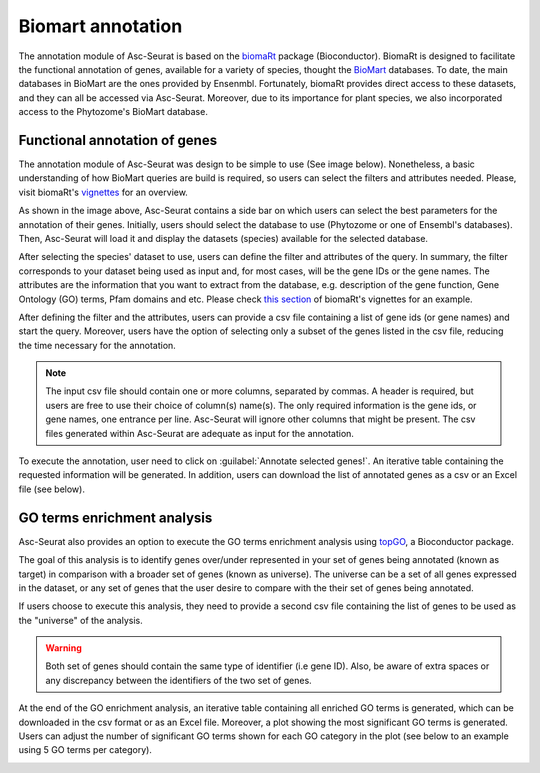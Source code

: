 .. _biomart:

******************
Biomart annotation
******************

The annotation module of Asc-Seurat is based on the `biomaRt <https://bioconductor.org/packages/release/bioc/html/biomaRt.html>`_ package (Bioconductor). BiomaRt is designed to facilitate the functional annotation of genes, available for a variety of species, thought the  `BioMart <http://www.biomart.org/>`_ databases. To date, the main databases in BioMart are the ones provided by Ensenmbl. Fortunately, biomaRt provides direct access to these datasets, and they can all be accessed via Asc-Seurat. Moreover, due to its importance for plant species, we also incorporated access to the Phytozome's BioMart database.

Functional annotation of genes
==============================

The annotation module of Asc-Seurat was design to be simple to use (See image below). Nonetheless, a basic understanding of how BioMart queries are build is required, so users can select the filters and attributes needed. Please, visit biomaRt's `vignettes <https://www.bioconductor.org/packages/devel/bioc/vignettes/biomaRt/inst/doc/accessing_ensembl.html>`_ for an overview.

.. image:: images/biomart_mod_interface.png
  :width: 95%
  :align: center

As shown in the image above, Asc-Seurat contains a side bar on which users can select the best parameters for the annotation of their genes. Initially, users should select the database to use (Phytozome or one of Ensembl's databases). Then, Asc-Seurat will load it and display the datasets (species) available for the selected database.

After selecting the species' dataset to use, users can define the filter and attributes of the query. In summary, the filter corresponds to your dataset being used as input and, for most cases, will be the gene IDs or the gene names. The attributes are the information that you want to extract from the database, e.g. description of the gene function, Gene Ontology (GO) terms, Pfam domains and etc. Please check `this section <https://www.bioconductor.org/packages/devel/bioc/vignettes/biomaRt/inst/doc/accessing_ensembl.html#searching-for-filters-and-attributes>`_ of biomaRt's vignettes for an example.

After defining the filter and the attributes, users can provide a csv file containing a list of gene ids (or gene names) and start the query. Moreover, users have the option of selecting only a subset of the genes listed in the csv file, reducing the time necessary for the annotation.

.. note::

	The input csv file should contain one or more columns, separated by commas. A header is required, but users are free to use their choice of column(s) name(s). The only required information is the gene ids, or gene names, one entrance per line. Asc-Seurat will ignore other columns that might be present. The csv files generated within Asc-Seurat are adequate as input for the annotation.

To execute the annotation, user need to click on :guilabel:`Annotate selected genes!`. An iterative table containing the requested information will be generated. In addition, users can download the list of annotated genes as a csv or an Excel file (see below).

.. image:: images/biomart_results.png
  :width: 95%
  :align: center

GO terms enrichment analysis
============================

Asc-Seurat also provides an option to execute the GO terms enrichment analysis using `topGO <https://bioconductor.org/packages/release/bioc/html/topGO.html>`_, a Bioconductor package.

The goal of this analysis is to identify genes over/under represented in your set of genes being annotated (known as target) in comparison with a broader set of genes (known as universe). The universe can be a set of all genes expressed in the dataset, or any set of genes that the user desire to compare with the their set of genes being annotated.

If users choose to execute this analysis, they need to provide a second csv file containing the list of genes to be used as the "universe" of the analysis.

.. warning::

    Both set of genes should contain the same type of identifier (i.e gene ID). Also, be aware of extra spaces or any discrepancy between the identifiers of the two set of genes.

At the end of the GO enrichment analysis, an iterative table containing all enriched GO terms is generated, which can be downloaded in the csv format or as an Excel file. Moreover, a plot showing the most significant GO terms is generated. Users can adjust the number of significant GO terms shown for each GO category in the plot (see below to an example using 5 GO terms per category).

.. image:: images/enriched_terms.png
  :width: 95%
  :align: center
